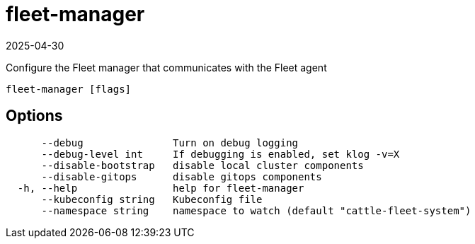 = fleet-manager
:revdate: 2025-04-30
:page-revdate: {revdate}

Configure the Fleet manager that communicates with the Fleet agent

----
fleet-manager [flags]
----

== Options

----
      --debug               Turn on debug logging
      --debug-level int     If debugging is enabled, set klog -v=X
      --disable-bootstrap   disable local cluster components
      --disable-gitops      disable gitops components
  -h, --help                help for fleet-manager
      --kubeconfig string   Kubeconfig file
      --namespace string    namespace to watch (default "cattle-fleet-system")
----
